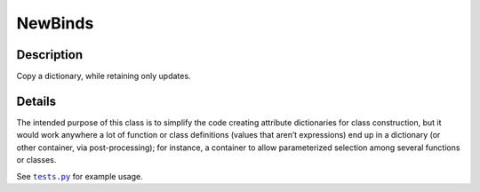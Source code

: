 
NewBinds
========

Description
-----------

Copy a dictionary, while retaining only updates.

Details
-------

The intended purpose of this class is to simplify the code creating attribute dictionaries for class construction, but it would work anywhere a lot of function or class definitions (values that aren’t expressions) end up in a dictionary (or other container, via post-processing); for instance, a container to allow parameterized selection among several functions or classes.

See |tests|_ for example usage.

.. |tests| replace:: ``tests.py``
.. _tests: https://github.com/sfaleron/NewBinds/blob/master/test.py
